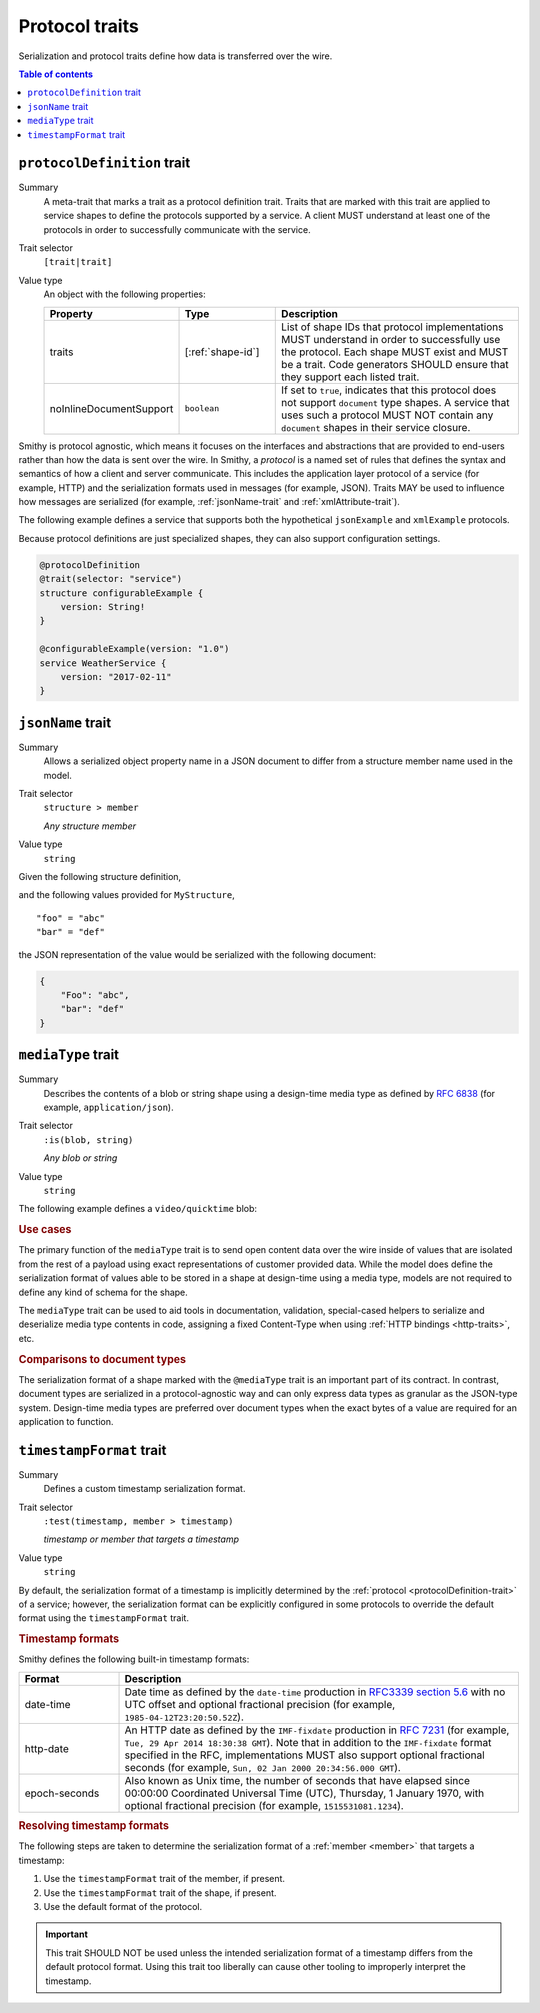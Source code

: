 ===============
Protocol traits
===============

Serialization and protocol traits define how data is transferred over
the wire.

.. contents:: Table of contents
    :depth: 1
    :local:
    :backlinks: none


.. _protocolDefinition-trait:

----------------------------
``protocolDefinition`` trait
----------------------------

Summary
    A meta-trait that marks a trait as a protocol definition trait. Traits
    that are marked with this trait are applied to service shapes to
    define the protocols supported by a service. A client MUST understand
    at least one of the protocols in order to successfully communicate
    with the service.
Trait selector
    ``[trait|trait]``
Value type
    An object with the following properties:

    .. list-table::
       :header-rows: 1
       :widths: 10 23 67

       * - Property
         - Type
         - Description
       * - traits
         - [:ref:`shape-id`]
         - List of shape IDs that protocol implementations MUST understand
           in order to successfully use the protocol. Each shape MUST exist
           and MUST be a trait. Code generators SHOULD ensure that they
           support each listed trait.
       * - noInlineDocumentSupport
         - ``boolean``
         - If set to ``true``, indicates that this protocol does not support
           ``document`` type shapes. A service that uses such a protocol
           MUST NOT contain any ``document`` shapes in their service closure.

Smithy is protocol agnostic, which means it focuses on the interfaces and
abstractions that are provided to end-users rather than how the data is sent
over the wire. In Smithy, a *protocol* is a named set of rules that defines
the syntax and semantics of how a client and server communicate. This
includes the application layer protocol of a service (for example, HTTP)
and the serialization formats used in messages (for example, JSON). Traits
MAY be used to influence how messages are serialized (for example,
:ref:`jsonName-trait` and :ref:`xmlAttribute-trait`).

The following example defines a service that supports both the hypothetical
``jsonExample`` and ``xmlExample`` protocols.

.. tabs::

    .. code-tab:: smithy

        /// An example JSON protocol.
        @protocolDefinition
        @trait(selector: "service")
        structure jsonExample {}

        /// An example XML protocol.
        @protocolDefinition
        @trait(selector: "service")
        structure xmlExample {}

        @jsonExample
        @xmlExample
        service WeatherService {
            version: "2017-02-11"
        }

    .. code-tab:: json

        {
            "smithy": "1.0",
            "shapes": {
                "smithy.example#WeatherService": {
                    "type": "service",
                    "version": "2017-02-11",
                    "traits": {
                        "smithy.example#jsonExample": {},
                        "smithy.example#xmlExample": {}
                    }
                },
                "smithy.example#jsonExample": {
                    "type": "structure",
                    "traits": {
                        "smithy.api#documentation": "An example JSON protocol."
                        "smithy.api#protocolDefinition": {},
                        "smithy.api#trait": {
                            "selector": "service"
                        }
                    }
                },
                "smithy.example#xmlExample": {
                    "type": "structure",
                    "traits": {
                        "smithy.api#documentation": "An example JSON protocol."
                        "smithy.api#protocolDefinition": {},
                        "smithy.api#trait": {
                            "selector": "service"
                        }
                    }
                }
            }
        }

Because protocol definitions are just specialized shapes, they can also
support configuration settings.

.. code-block:: smithy

    @protocolDefinition
    @trait(selector: "service")
    structure configurableExample {
        version: String!
    }

    @configurableExample(version: "1.0")
    service WeatherService {
        version: "2017-02-11"
    }


.. _jsonName-trait:

------------------
``jsonName`` trait
------------------

Summary
    Allows a serialized object property name in a JSON document to differ from
    a structure member name used in the model.
Trait selector
    ``structure > member``

    *Any structure member*
Value type
    ``string``

Given the following structure definition,

.. tabs::

    .. code-tab:: smithy

        structure MyStructure {
            @jsonName("Foo")
            foo: String

            bar: String
        }

    .. code-tab:: json

        {
            "smithy": "1.0",
            "shapes": {
                "smithy.example#MyStructure": {
                    "type": "structure",
                    "members": {
                        "foo": {
                            "target": "smithy.api#String",
                            "traits": {
                                "smithy.api#jsonName": "Foo"
                            }
                        },
                        "bar": {
                            "target": "smithy.api#String"
                        }
                    }
                }
            }
        }

and the following values provided for ``MyStructure``,

::

    "foo" = "abc"
    "bar" = "def"

the JSON representation of the value would be serialized with the
following document:

.. code-block:: json

    {
        "Foo": "abc",
        "bar": "def"
    }


.. _mediaType-trait:

-------------------
``mediaType`` trait
-------------------

Summary
    Describes the contents of a blob or string shape using a design-time
    media type as defined by :rfc:`6838` (for example, ``application/json``).
Trait selector
    ``:is(blob, string)``

    *Any blob or string*
Value type
    ``string``

The following example defines a ``video/quicktime`` blob:

.. tabs::

    .. code-tab:: smithy

        namespace smithy.example

        @mediaType("video/quicktime")
        blob VideoData

    .. code-tab:: json

        {
            "smithy": "1.0",
            "shapes": {
                "smithy.example#VideoData": {
                    "type": "blob",
                    "traits": {
                        "smithy.api#mediaType": "video/quicktime"
                    }
                }
            }
        }

.. rubric:: Use cases

The primary function of the ``mediaType`` trait is to send open content
data over the wire inside of values that are isolated from the rest of
a payload using exact representations of customer provided data. While the
model does define the serialization format of values able to be stored in a
shape at design-time using a media type, models are not required to define
any kind of schema for the shape.

The ``mediaType`` trait can be used to aid tools in documentation,
validation, special-cased helpers to serialize and deserialize media type
contents in code, assigning a fixed Content-Type when using
:ref:`HTTP bindings <http-traits>`, etc.

.. rubric:: Comparisons to document types

The serialization format of a shape marked with the ``@mediaType`` trait is
an important part of its contract. In contrast, document types are
serialized in a protocol-agnostic way and can only express data types as
granular as the JSON-type system. Design-time media types are preferred over
document types when the exact bytes of a value are required for an
application to function.


.. _timestampFormat-trait:

-------------------------
``timestampFormat`` trait
-------------------------

Summary
    Defines a custom timestamp serialization format.
Trait selector
    ``:test(timestamp, member > timestamp)``

    *timestamp or member that targets a timestamp*
Value type
    ``string``

By default, the serialization format of a timestamp is implicitly determined by
the :ref:`protocol <protocolDefinition-trait>` of a service; however, the
serialization format can be explicitly configured in some protocols to
override the default format using the ``timestampFormat`` trait.

.. rubric:: Timestamp formats

Smithy defines the following built-in timestamp formats:

.. list-table::
    :header-rows: 1
    :widths: 20 80

    * - Format
      - Description
    * - date-time
      - Date time as defined by the ``date-time`` production in
        `RFC3339 section 5.6 <https://xml2rfc.tools.ietf.org/public/rfc/html/rfc3339.html#anchor14>`_
        with no UTC offset and optional fractional precision (for example,
        ``1985-04-12T23:20:50.52Z``).
    * - http-date
      - An HTTP date as defined by the ``IMF-fixdate`` production in
        :rfc:`7231#section-7.1.1.1` (for example,
        ``Tue, 29 Apr 2014 18:30:38 GMT``). Note that in addition to the
        ``IMF-fixdate`` format specified in the RFC, implementations MUST
        also support optional fractional seconds (for example,
        ``Sun, 02 Jan 2000 20:34:56.000 GMT``).
    * - epoch-seconds
      - Also known as Unix time, the number of seconds that have elapsed since
        00:00:00 Coordinated Universal Time (UTC), Thursday, 1 January 1970,
        with optional fractional precision (for example, ``1515531081.1234``).

.. rubric:: Resolving timestamp formats

The following steps are taken to determine the serialization format of a
:ref:`member <member>` that targets a timestamp:

1. Use the ``timestampFormat`` trait of the member, if present.
2. Use the ``timestampFormat`` trait of the shape, if present.
3. Use the default format of the protocol.

.. important::

    This trait SHOULD NOT be used unless the intended serialization format of
    a timestamp differs from the default protocol format. Using this trait too
    liberally can cause other tooling to improperly interpret the timestamp.
